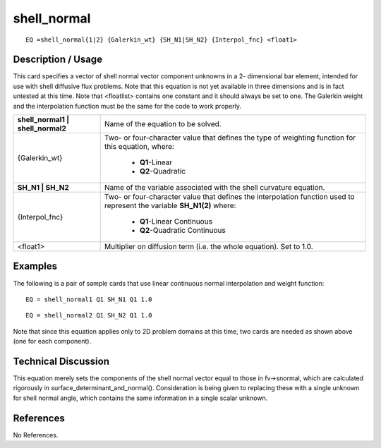 ****************
**shell_normal**
****************

::

	EQ =shell_normal{1|2} {Galerkin_wt} {SH_N1|SH_N2} {Interpol_fnc} <float1>

-----------------------
**Description / Usage**
-----------------------

This card specifies a vector of shell normal vector component unknowns in a 2-
dimensional bar element, intended for use with shell diffusive flux problems. Note that
this equation is not yet available in three dimensions and is in fact untested at this time.
Note that <floatlist> contains one constant and it should always be set to one. The
Galerkin weight and the interpolation function must be the same for the code to work
properly.

+---------------------------------+--------------------------------------------+
|**shell_normal1 | shell_normal2**|Name of the equation to be solved.          |
+---------------------------------+--------------------------------------------+
|{Galerkin_wt}                    |Two- or four-character value that defines   |
|                                 |the type of weighting function for this     |
|                                 |equation, where:                            |
|                                 |                                            |
|                                 | * **Q1**-Linear                            |
|                                 | * **Q2**-Quadratic                         |
+---------------------------------+--------------------------------------------+
|**SH_N1 | SH_N2**                |Name of the variable associated with the    |
|                                 |shell curvature equation.                   |
+---------------------------------+--------------------------------------------+
|{Interpol_fnc}                   |Two- or four-character value that defines   |
|                                 |the interpolation function used to represent|
|                                 |the variable **SH_N1(2)** where:            |
|                                 |                                            |
|                                 | * **Q1**-Linear Continuous                 |
|                                 | * **Q2**-Quadratic Continuous              |
+---------------------------------+--------------------------------------------+
|<float1>                         |Multiplier on diffusion term (i.e. the whole|
|                                 |equation). Set to 1.0.                      |
+---------------------------------+--------------------------------------------+

------------
**Examples**
------------

The following is a pair of sample cards that use linear continuous normal interpolation
and weight function:
::

   EQ = shell_normal1 Q1 SH_N1 Q1 1.0

::

   EQ = shell_normal2 Q1 SH_N2 Q1 1.0

Note that since this equation applies only to 2D problem domains at this time, two
cards are needed as shown above (one for each component).

-------------------------
**Technical Discussion**
-------------------------

This equation merely sets the components of the shell normal vector equal to those in
fv->snormal, which are calculated rigorously in surface_determinant_and_normal().
Consideration is being given to replacing these with a single unknown for shell normal
angle, which contains the same information in a single scalar unknown.



--------------
**References**
--------------

No References.